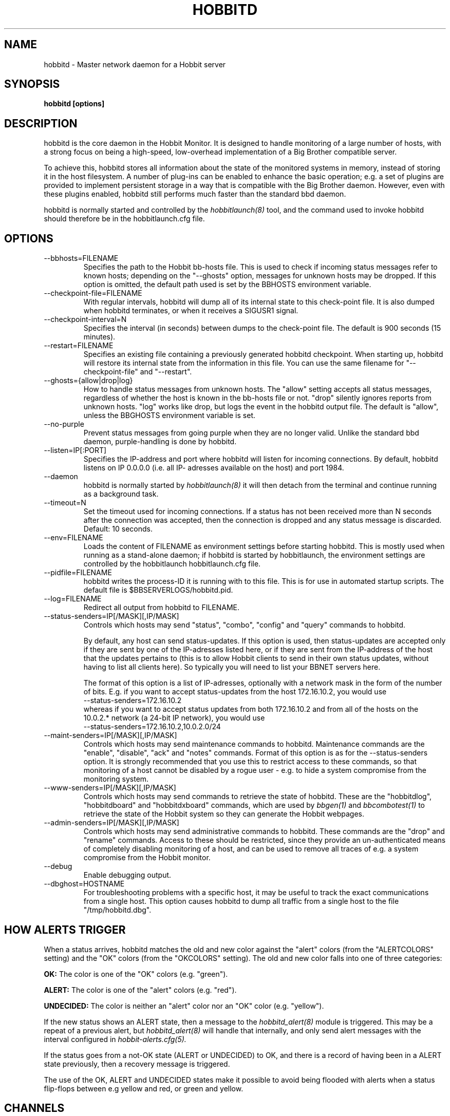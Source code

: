 .TH HOBBITD 8 "Version 4.0.3: 25 apr 2005" "Hobbit Monitor"
.SH NAME
hobbitd \- Master network daemon for a Hobbit server
.SH SYNOPSIS
.B "hobbitd [options]"

.SH DESCRIPTION
hobbitd is the core daemon in the Hobbit Monitor.
It is designed to handle monitoring of a large number of hosts, 
with a strong focus on being a high-speed, low-overhead implementation 
of a Big Brother compatible server.

To achieve this, hobbitd stores all information about the state
of the monitored systems in memory, instead of storing it in
the host filesystem. A number of plug-ins can be enabled to
enhance the basic operation; e.g. a set of plugins are provided
to implement persistent storage in a way that is compatible 
with the Big Brother daemon. However, even with these
plugins enabled, hobbitd still performs much faster than the
standard bbd daemon.

hobbitd is normally started and controlled by the
.I hobbitlaunch(8)
tool, and the command used to invoke hobbitd should therefore be
in the hobbitlaunch.cfg file.

.SH OPTIONS
.IP "--bbhosts=FILENAME"
Specifies the path to the Hobbit bb-hosts file. This is used
to check if incoming status messages refer to known hosts; depending
on the "--ghosts" option, messages for unknown hosts may be dropped.
If this option is omitted, the default path used is set by the BBHOSTS
environment variable.

.IP "--checkpoint-file=FILENAME"
With regular intervals, hobbitd will dump all of its internal state 
to this check-point file. It is also dumped when hobbitd terminates,
or when it receives a SIGUSR1 signal.

.IP "--checkpoint-interval=N"
Specifies the interval (in seconds) between dumps to the check-point
file. The default is 900 seconds (15 minutes).

.IP "--restart=FILENAME"
Specifies an existing file containing a previously generated hobbitd 
checkpoint. When starting up, hobbitd will restore its internal state
from the information in this file. You can use the same filename for
"--checkpoint-file" and "--restart".

.IP "--ghosts={allow|drop|log}"
How to handle status messages from unknown hosts. The "allow" setting
accepts all status messages, regardless of whether the host is known
in the bb-hosts file or not. "drop" silently ignores reports from unknown 
hosts. "log" works like drop, but logs the event in the hobbitd output file.
The default is "allow", unless the BBGHOSTS environment variable is set.

.IP "--no-purple"
Prevent status messages from going purple when they are no longer valid.
Unlike the standard bbd daemon, purple-handling is done by hobbitd.

.IP "--listen=IP[:PORT]"
Specifies the IP-address and port where hobbitd will listen for incoming
connections. By default, hobbitd listens on IP 0.0.0.0 (i.e. all IP-
adresses available on the host) and port 1984.

.IP "--daemon"
hobbitd is normally started by 
.I hobbitlaunch(8)
. If you do not want to use hobbitlaunch, you can start hobbitd with this option;
it will then detach from the terminal and continue running as a background
task.

.IP "--timeout=N"
Set the timeout used for incoming connections. If a status has not been
received more than N seconds after the connection was accepted, then
the connection is dropped and any status message is discarded.
Default: 10 seconds.

.IP "--env=FILENAME"
Loads the content of FILENAME as environment settings before starting
hobbitd. This is mostly used when running as a stand-alone daemon; if
hobbitd is started by hobbitlaunch, the environment settings are controlled
by the hobbitlaunch hobbitlaunch.cfg file.

.IP "--pidfile=FILENAME"
hobbitd writes the process-ID it is running with to this file.
This is for use in automated startup scripts. The default file is
$BBSERVERLOGS/hobbitd.pid.

.IP "--log=FILENAME"
Redirect all output from hobbitd to FILENAME.

.IP "--status-senders=IP[/MASK][,IP/MASK]"
Controls which hosts may send "status", "combo", "config" and "query"
commands to hobbitd.

By default, any host can send status-updates. If this option is used, 
then status-updates are accepted only if they are sent by one of the 
IP-adresses listed here, or if they are sent from the IP-address of the 
host that the updates pertains to (this is to allow Hobbit clients to send in their
own status updates, without having to list all clients here). So typically
you will need to list your BBNET servers here.

The format of this option is a list of IP-adresses, optionally with a
network mask in the form of the number of bits. E.g. if you want to 
accept status-updates from the host 172.16.10.2, you would use
.br
    --status-senders=172.16.10.2
.br
whereas if you want to accept status updates from both 172.16.10.2 and
from all of the hosts on the 10.0.2.* network (a 24-bit IP network), you
would use
.br
    --status-senders=172.16.10.2,10.0.2.0/24

.IP "--maint-senders=IP[/MASK][,IP/MASK]"
Controls which hosts may send maintenance commands to hobbitd. Maintenance
commands are the "enable", "disable", "ack" and "notes" commands. Format
of this option is as for the --status-senders option. It is strongly
recommended that you use this to restrict access to these commands, so
that monitoring of a host cannot be disabled by a rogue user - e.g. to
hide a system compromise from the monitoring system.

.IP "--www-senders=IP[/MASK][,IP/MASK]"
Controls which hosts may send commands to retrieve the state of hobbitd. These
are the "hobbitdlog", "hobbitdboard" and "hobbitdxboard" commands, which are used
by
.I bbgen(1)
and
.I bbcombotest(1)
to retrieve the state of the Hobbit system so they can generate the Hobbit webpages.

.IP "--admin-senders=IP[/MASK][,IP/MASK]"
Controls which hosts may send administrative commands to hobbitd. These
commands are the "drop" and "rename" commands. Access to these should be 
restricted, since they provide an un-authenticated means of completely
disabling monitoring of a host, and can be used to remove all traces of e.g.
a system compromise from the Hobbit monitor.

.IP "--debug"
Enable debugging output.

.IP "--dbghost=HOSTNAME"
For troubleshooting problems with a specific host, it may be useful to track
the exact communications from a single host. This option causes hobbitd to
dump all traffic from a single host to the file "/tmp/hobbitd.dbg".

.SH HOW ALERTS TRIGGER
When a status arrives, hobbitd matches the old and new color against
the "alert" colors (from the "ALERTCOLORS" setting) and the "OK" colors 
(from the "OKCOLORS" setting). The old and new color falls into one of three
categories:
.sp
.BR OK:
The color is one of the "OK" colors (e.g. "green").
.sp
.BR ALERT:
The color is one of the "alert" colors (e.g. "red").
.sp
.BR UNDECIDED:
The color is neither an "alert" color nor an "OK" color (e.g. "yellow").

If the new status shows an ALERT state, then a message to the
.I hobbitd_alert(8) 
module is triggered. This may be a repeat of a previous alert, but 
.I hobbitd_alert(8)
will handle that internally, and only send alert messages with the
interval configured in 
.I hobbit-alerts.cfg(5).

If the status goes from a not-OK state (ALERT or UNDECIDED) to OK, 
and there is a record of having been in a ALERT state previously, 
then a recovery message is triggered.

The use of the OK, ALERT and UNDECIDED states make it possible to
avoid being flooded with alerts when a status flip-flops between
e.g yellow and red, or green and yellow.

.SH CHANNELS
A lot of functionality in the Hobbit server is delegated to "worker modules"
that are fed various events from hobbitd via a "channel". Programs access a
channel using IPC mechanisms - specifically, shared memory and semaphores -
or by using an instance of the
.I hobbitd_channel(8)
intermediate program. hobbitd_channel enables access to a channel via a
simple file I/O interface.

A skeleton program for hooking into a hobbitd channel is provided as
part of Hobbit in the
.I hobbitd_sample(8)
program.

The following channels are provided by hobbitd:
.sp
.BR status
This channel is fed the contents of all incoming "status" and
"summary" messages.
.sp
.BR stachg
This channel is fed information about tests that change status,
i.e. the color of the status-log changes.
.sp
.BR page
This channel is fed information about tests where the color changes
between an alert color and a non-alert color. It also receives 
information about "ack" messages.
.sp
.BR data
This channel is fed information about all "data" messages.
.sp
.BR notes
This channel is fed information about all "notes" messages.
.sp
.BR enadis
This channel is fed information about hosts or tests that are
being disabled or enabled.

Information about the data stream passed on these channels is
in the Hobbit source-tree, see the "hobbitd/new-daemon.txt" file.

.SH SIGNALS
.IP SIGHUP
Re-read the bb-hosts configuration file.

.IP SIGUSR1
Force an immediate dump of the checkpoint file.

.SH BUGS
Timeout of incoming connections are not strictly enforced. The check
for a timeout only triggers during the normal network handling loop,
so a connection that should timeout after N seconds may persist until
some activity happens on another (unrelated) connection.

.SH FILES
If ghost-handling is enabled via the "--ghosts" option, the bb-hosts
file is read to determine the names of all known hosts.

.SH "SEE ALSO"
hobbit(7), hobbitserver.cfg(5).

